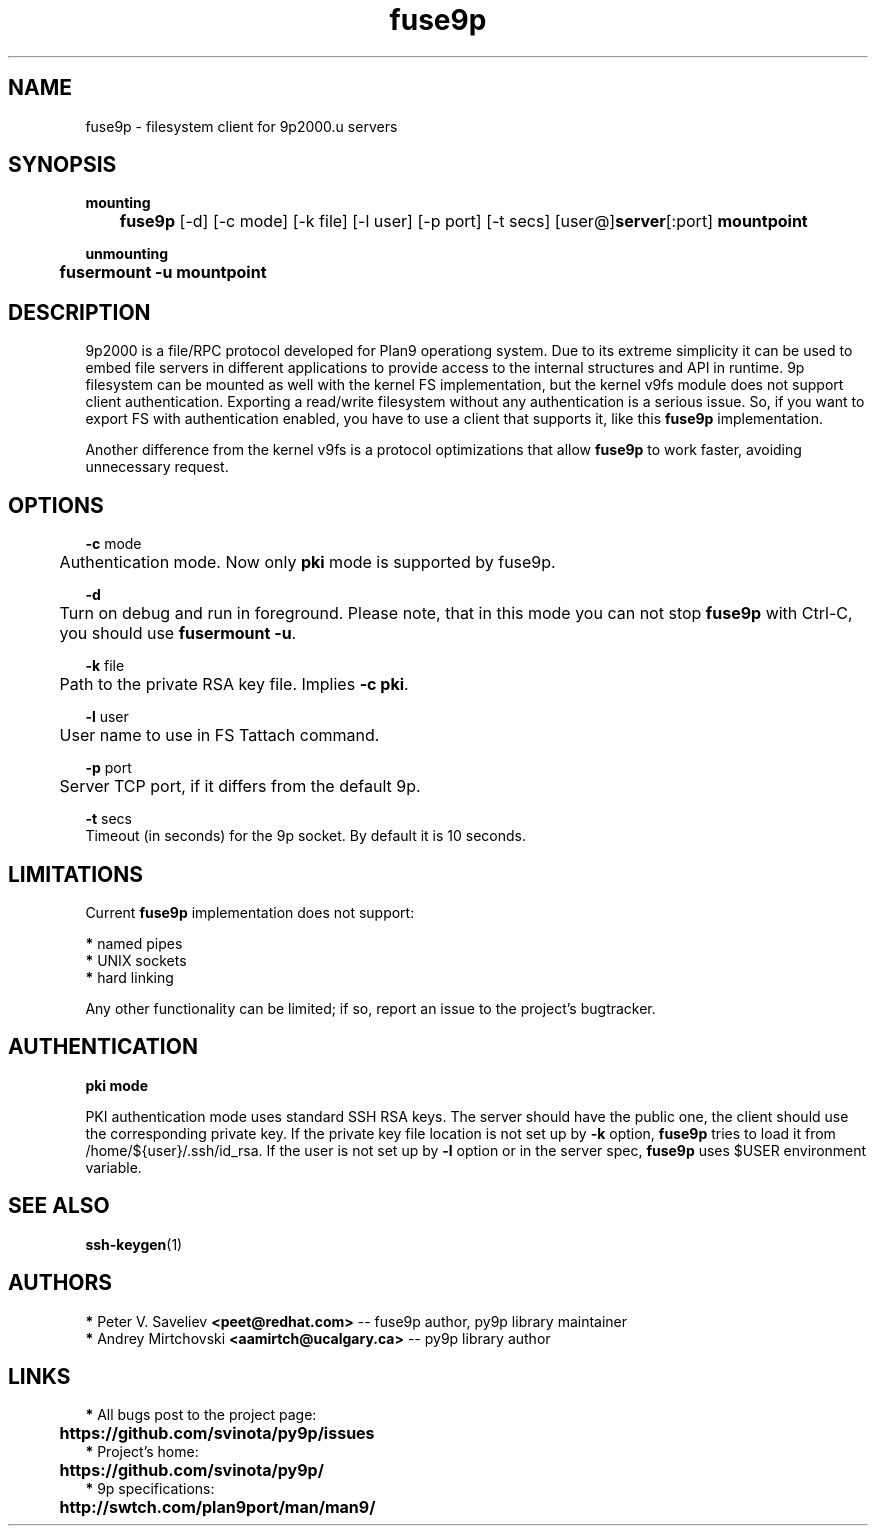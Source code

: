 .TH "fuse9p" "1" "" "Peter V. Saveliev <peet@redhat.com>" ""
.SH "NAME"
fuse9p \- filesystem client for 9p2000.u servers
.SH "SYNOPSIS"
\fBmounting\fR
.br
	\fBfuse9p\fR [\-d] [\-c mode] [\-k file] [\-l user] [\-p port] [\-t secs] [user@]\fBserver\fR[:port] \fBmountpoint\fR

\fBunmounting\fR
.br
	\fBfusermount \-u mountpoint\fR
.SH "DESCRIPTION"
9p2000 is a file/RPC protocol developed for Plan9 operationg system. Due to its extreme simplicity it can be used to embed file servers in different applications to provide access to the internal structures and API in runtime. 9p filesystem can be mounted as well with the kernel FS implementation, but the kernel v9fs module does not support client authentication. Exporting a read/write filesystem without any authentication is a serious issue. So, if you want to export FS with authentication enabled, you have to use a client that supports it, like this \fBfuse9p\fR implementation.

Another difference from the kernel v9fs is a protocol optimizations that allow \fBfuse9p\fR to work faster, avoiding unnecessary request.
.SH "OPTIONS"
\fB\-c\fR mode
.br
	Authentication mode. Now only \fBpki\fR mode is supported by fuse9p.

\fB\-d\fR
.br
	Turn on debug and run in foreground. Please note, that in this mode you can not stop \fBfuse9p\fR with Ctrl\-C, you should use \fBfusermount \-u\fR.

\fB\-k\fR file
.br
	Path to the private RSA key file. Implies \fB\-c pki\fR.

\fB\-l\fR user
.br
	User name to use in FS Tattach command.

\fB\-p\fR port
.br
	Server TCP port, if it differs from the default 9p.

\fB\-t\fR secs
.br
    Timeout (in seconds) for the 9p socket. By default it is 10 seconds.

.SH "LIMITATIONS"
Current \fBfuse9p\fR implementation does not support:

 \fB*\fR named pipes
.br
 \fB*\fR UNIX sockets
.br
 \fB*\fR hard linking


Any other functionality can be limited; if so, report an issue to the project's bugtracker.
.SH "AUTHENTICATION"
\fBpki mode\fR

PKI authentication mode uses standard SSH RSA keys. The server should have the public one, the client should use the corresponding private key. If the private key file location is not set up by \fB\-k\fR option, \fBfuse9p\fR tries to load it from /home/${user}/.ssh/id_rsa. If the user is not set up by \fB\-l\fR option or in the server spec, \fBfuse9p\fR uses $USER environment variable.
.SH "SEE ALSO"
\fBssh\-keygen\fR(1)
.SH "AUTHORS"

 \fB*\fR Peter V. Saveliev \fB<peet@redhat.com>\fR \-\- fuse9p author, py9p library maintainer
 \fB*\fR Andrey Mirtchovski \fB<aamirtch@ucalgary.ca>\fR \-\- py9p library author

.SH "LINKS"
 \fB*\fR All bugs post to the project page:
.br
	\fBhttps://github.com/svinota/py9p/issues\fR
.br
 \fB*\fR Project's home:
.br
	\fBhttps://github.com/svinota/py9p/\fR
.br
 \fB*\fR 9p specifications:
.br
	\fBhttp://swtch.com/plan9port/man/man9/\fR
